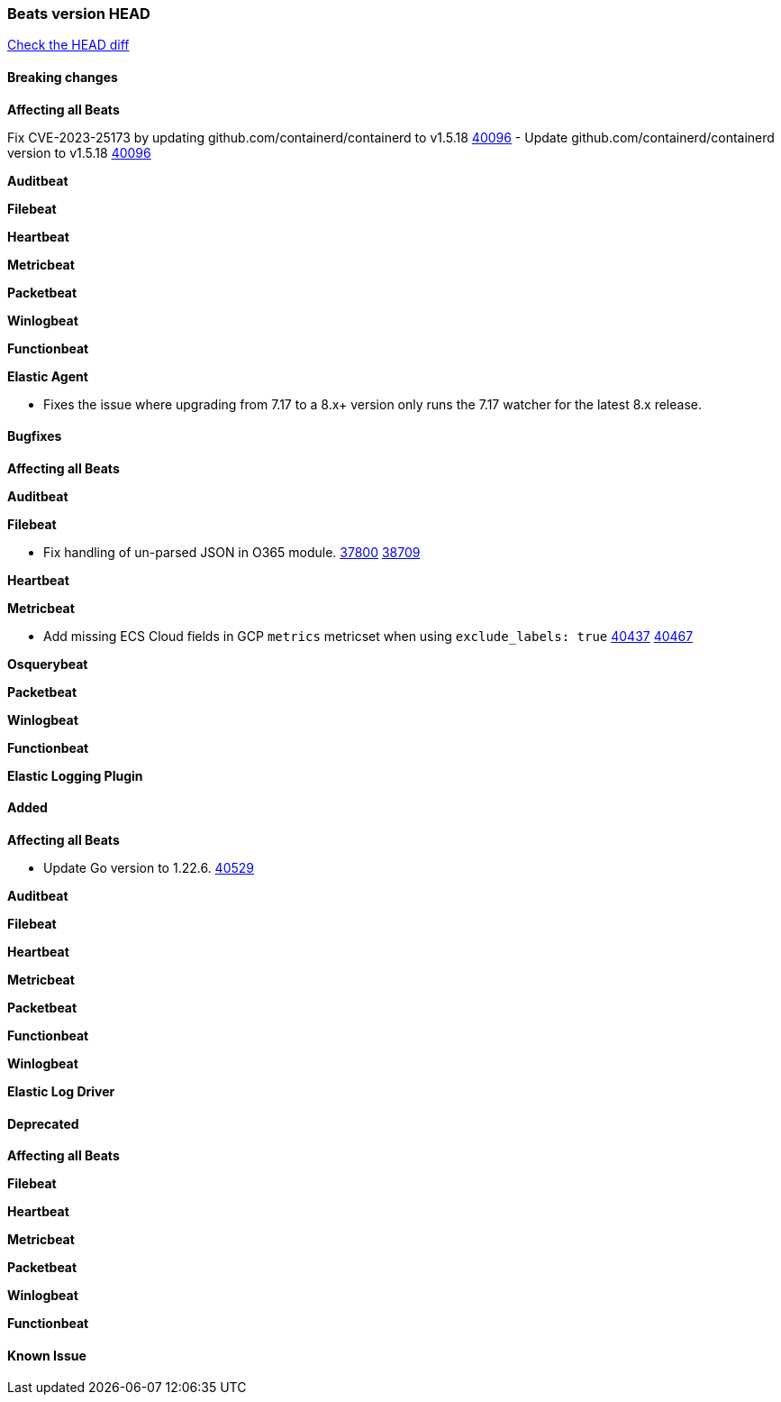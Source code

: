 // Use these for links to issue and pulls. Note issues and pulls redirect one to
// each other on Github, so don't worry too much on using the right prefix.
:issue: https://github.com/elastic/beats/issues/
:pull: https://github.com/elastic/beats/pull/

=== Beats version HEAD
https://github.com/elastic/beats/compare/v7.0.0-alpha2...master[Check the HEAD diff]

==== Breaking changes

*Affecting all Beats*

Fix CVE-2023-25173 by updating github.com/containerd/containerd to v1.5.18 {pull}40096[40096]
- Update github.com/containerd/containerd version to v1.5.18 {pull}40096[40096]

*Auditbeat*

*Filebeat*


*Heartbeat*

*Metricbeat*


*Packetbeat*

*Winlogbeat*


*Functionbeat*

*Elastic Agent*

- Fixes the issue where upgrading from 7.17 to a 8.x+ version only runs the 7.17 watcher for the latest 8.x release.

==== Bugfixes

*Affecting all Beats*


*Auditbeat*




*Filebeat*

- Fix handling of un-parsed JSON in O365 module. {issue}37800[37800] {pull}38709[38709]

*Heartbeat*


*Metricbeat*

- Add missing ECS Cloud fields in GCP `metrics` metricset when using `exclude_labels: true` {issue}40437[40437] {pull}40467[40467]

*Osquerybeat*


*Packetbeat*


*Winlogbeat*


*Functionbeat*

*Elastic Logging Plugin*


==== Added

*Affecting all Beats*

- Update Go version to 1.22.6. {pull}40529[40529]

*Auditbeat*


*Filebeat*


*Heartbeat*


*Metricbeat*


*Packetbeat*


*Functionbeat*


*Winlogbeat*


*Elastic Log Driver*


==== Deprecated

*Affecting all Beats*


*Filebeat*


*Heartbeat*

*Metricbeat*


*Packetbeat*

*Winlogbeat*

*Functionbeat*

==== Known Issue






























